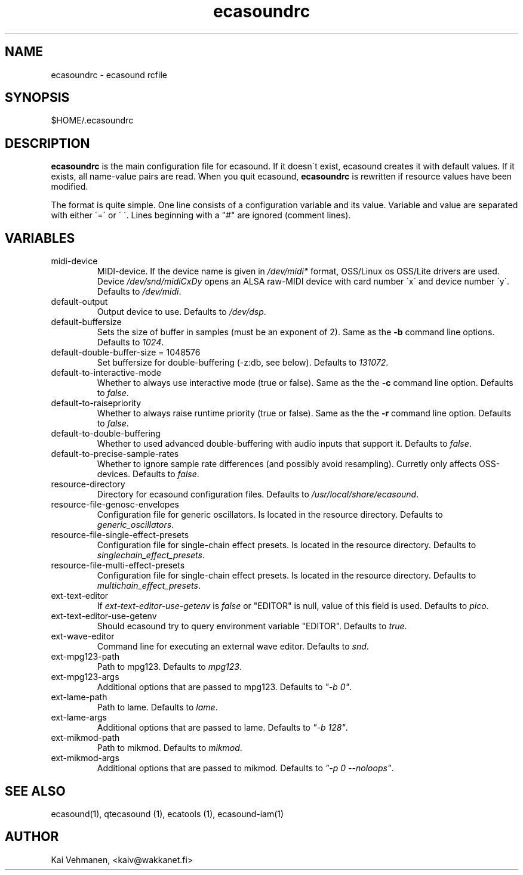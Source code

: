 .TH "ecasoundrc" "5" "28\&.01\&.2000" "" "Multimedia software" 
.PP 
.SH "NAME" 
ecasoundrc \- ecasound rcfile
.PP 
.SH "SYNOPSIS" 
$HOME/\&.ecasoundrc
.PP 
.SH "DESCRIPTION" 
.PP 
\fBecasoundrc\fP is the main configuration file for ecasound\&. 
If it doesn\'t exist, ecasound creates it with default 
values\&. If it exists, all name-value pairs are read\&. When 
you quit ecasound, \fBecasoundrc\fP is rewritten if resource
values have been modified\&.
.PP 
The format is quite simple\&. One line consists of 
a configuration variable and its value\&. Variable and value 
are separated with either \'=\' or \' \'\&. Lines beginning with a
"#" are ignored (comment lines)\&. 
.PP 
.SH "VARIABLES" 
.PP 
.IP 
.IP "midi-device" 
MIDI-device\&. If the device name is given in \fI/dev/midi*\fP 
format, OSS/Linux os OSS/Lite drivers are used\&. 
Device \fI/dev/snd/midiCxDy\fP opens an ALSA raw-MIDI 
device with card number \'x\' and device number \'y\'\&. 
Defaults to \fI/dev/midi\fP\&.
.IP 
.IP "default-output" 
Output device to use\&. Defaults to \fI/dev/dsp\fP\&.
.IP 
.IP "default-buffersize" 
Sets the size of buffer in samples (must be an exponent of 2)\&.
Same as the \fB-b\fP command line options\&. Defaults to \fI1024\fP\&.
.IP 
.IP "default-double-buffer-size = 1048576" 
Set buffersize for double-buffering (-z:db, see below)\&.
Defaults to \fI131072\fP\&.
.IP 
.IP "default-to-interactive-mode" 
Whether to always use interactive mode (true or false)\&. Same as the
the \fB-c\fP command line option\&. Defaults to \fIfalse\fP\&. 
.IP 
.IP "default-to-raisepriority" 
Whether to always raise runtime priority (true or false)\&. Same as the
the \fB-r\fP command line option\&. Defaults to \fIfalse\fP\&.
.IP 
.IP "default-to-double-buffering" 
Whether to used advanced double-buffering with audio inputs
that support it\&. Defaults to \fIfalse\fP\&.
.IP 
.IP "default-to-precise-sample-rates" 
Whether to ignore sample rate differences (and possibly avoid 
resampling)\&. Curretly only affects OSS-devices\&. Defaults to \fIfalse\fP\&.
.IP 
.IP "resource-directory" 
Directory for ecasound configuration files\&. 
Defaults to \fI/usr/local/share/ecasound\fP\&.
.IP 
.IP "resource-file-genosc-envelopes" 
Configuration file for generic oscillators\&. Is located in the 
resource directory\&. Defaults to \fIgeneric_oscillators\fP\&.
.IP 
.IP "resource-file-single-effect-presets" 
Configuration file for single-chain effect presets\&. Is located in the 
resource directory\&. Defaults to \fIsinglechain_effect_presets\fP\&.
.IP 
.IP "resource-file-multi-effect-presets" 
Configuration file for single-chain effect presets\&. Is located in the 
resource directory\&. Defaults to \fImultichain_effect_presets\fP\&.
.IP 
.IP "ext-text-editor" 
If \fIext-text-editor-use-getenv\fP is \fIfalse\fP or "EDITOR" 
is null, value of this field is used\&. Defaults to \fIpico\fP\&.
.IP 
.IP "ext-text-editor-use-getenv" 
Should ecasound try to query environment variable "EDITOR"\&.
Defaults to \fItrue\fP\&.
.IP 
.IP "ext-wave-editor" 
Command line for executing an external wave editor\&. Defaults
to \fIsnd\fP\&.
.IP 
.IP "ext-mpg123-path" 
Path to mpg123\&. Defaults to \fImpg123\fP\&.
.IP 
.IP "ext-mpg123-args" 
Additional options that are passed to mpg123\&. Defaults to \fI"-b 0"\fP\&.
.IP 
.IP "ext-lame-path" 
Path to lame\&. Defaults to \fIlame\fP\&.
.IP 
.IP "ext-lame-args" 
Additional options that are passed to lame\&. Defaults to \fI"-b 128"\fP\&.
.IP 
.IP "ext-mikmod-path" 
Path to mikmod\&. Defaults to \fImikmod\fP\&.
.IP 
.IP "ext-mikmod-args" 
Additional options that are passed to mikmod\&. Defaults to \fI"-p 0 --noloops"\fP\&.
.IP 
.PP 
.SH "SEE ALSO" 
.PP 
ecasound(1), qtecasound (1), ecatools (1), ecasound-iam(1)
.PP 
.SH "AUTHOR" 
.PP 
Kai Vehmanen, <kaiv@wakkanet\&.fi>
.PP 
